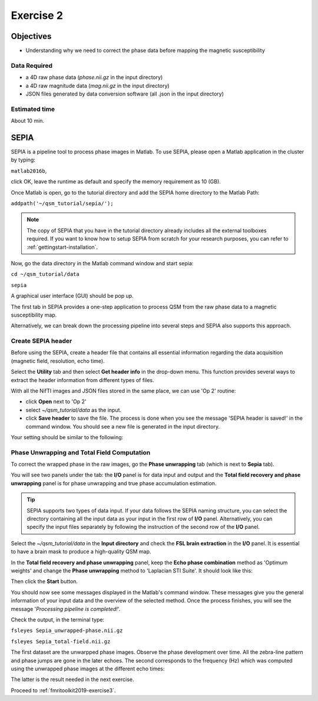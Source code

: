 .. _fmritoolkit2019-exercise2:

Exercise 2
==========

Objectives
----------

- Understanding why we need to correct the phase data before mapping the magnetic susceptibility

Data Required
^^^^^^^^^^^^^

- a 4D raw phase data (*phase.nii.gz* in the input directory)
- a 4D raw magnitude data (*mag.nii.gz* in the input directory)
- JSON files generated by data conversion software (all .json in the input directory)

Estimated time
^^^^^^^^^^^^^^

About 10 min.

SEPIA
-----

SEPIA is a pipeline tool to process phase images in Matlab. To use SEPIA, please open a Matlab application in the cluster by typing:

``matlab2016b``,

click OK, leave the runtime as default and specify the memory requirement as 10 (GB).

.. image:: images/matlab_job.png
   :align: center

Once Matlab is open, go to the tutorial directory and add the SEPIA home directory to the Matlab Path:

``addpath('~/qsm_tutorial/sepia/');``

.. note:: The copy of SEPIA that you have in the tutorial directory already includes all the external toolboxes required. If you want to know how to setup SEPIA from scratch for your research purposes, you can refer to :ref:`gettingstart-installation`.

Now, go the data directory in the Matlab command window and start sepia:

``cd ~/qsm_tutorial/data`` 

``sepia``

A graphical user interface (GUI) should be pop up. 

.. image:: images/sepia_layout.png
   :align: center

The first tab in SEPIA provides a one-step application to process QSM from the raw phase data to a magnetic susceptibility map. 

Alternatively, we can break down the processing pipeline into several steps and SEPIA also supports this approach. 

Create SEPIA header
^^^^^^^^^^^^^^^^^^^

Before using the SEPIA, create a header file that contains all essential information regarding the data acquisition (magnetic field, resolution, echo time). 

Select the **Utility** tab and then select **Get header info** in the drop-down menu. This function provides several ways to extract the header information from different types of files. 

With all the NifTI images and JSON files stored in the same place, we can use 'Op 2' routine: 

- click **Open** next to 'Op 2' 
- select *~/qsm_tutorial/data* as the input. 
- click **Save header** to save the file. The process is done when you see the message 'SEPIA header is saved!' in the command window. You should see a new file is generated in the input directory. 

Your setting should be similar to the following:

.. image:: images/create_header.png
   :align: center

Phase Unwrapping and Total Field Computation
^^^^^^^^^^^^^^^^^^^^^^^^^^^^^^^^^^^^^^^^^^^^

To correct the wrapped phase in the raw images, go the **Phase unwrapping** tab (which is next to **Sepia** tab). 

You will see two panels under the tab: the **I/O** panel is for data input and output and the **Total field recovery and phase unwrapping** panel is for phase unwrapping and true phase accumulation estimation.

.. tip:: SEPIA supports two types of data input. If your data follows the SEPIA naming structure, you can select the directory containing all the input data as your input in the first row of **I/O** panel. Alternatively, you can specify the input files separately by following the instruction of the second row of the **I/O** panel. 

Select the *~/qsm_tutorial/data* in the **Input directory** and check the **FSL brain extraction** in the **I/O** panel. It is essential to have a brain mask to produce a high-quality QSM map.  

In the **Total field recovery and phase unwrapping** panel, keep the **Echo phase combination** method as 'Optimum weights' and change the **Phase unwrapping** method to 'Laplacian STI Suite'. 
It should look like this:

.. image:: images/phase_unwrap_setting.png
   :align: center

Then click the **Start** button.

You should now see some messages displayed in the Matlab's command window. These messages give you the general information of your input data and the overview of the selected method. Once the process finishes, you will see the message '*Processing pipeline is completed!*'. 

Check the output, in the terminal type: 

``fsleyes Sepia_unwrapped-phase.nii.gz``

``fsleyes Sepia_total-field.nii.gz``

The first dataset are the unwarpped phase images. Observe the phase development over time. All the zebra-line pattern and phase jumps are gone in the later echoes. 
The second corresponds to the frequency (Hz) which was computed using the unwrapped phase images at the different echo times:

.. math::
   frequency = \frac{phase}{time}
   :label: fpt

The latter is the result needed in the next exercise. 

Proceed to :ref:`fmritoolkit2019-exercise3`.
